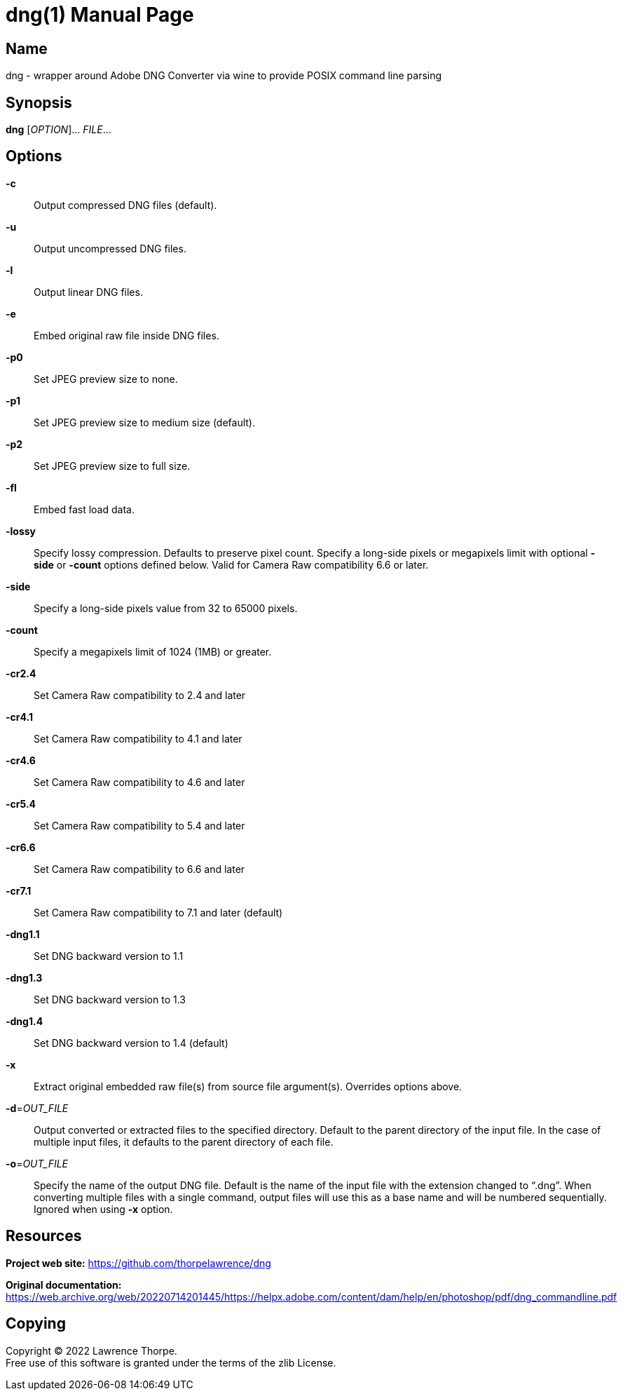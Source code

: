 = dng(1)
Lawrence Thorpe
:doctype: manpage
:manmanual: DNG
:mansource: DNG
:man-linkstyle: pass:[blue R < >]

== Name

dng - wrapper around Adobe DNG Converter via wine to provide POSIX command line parsing

== Synopsis

*dng* [_OPTION_]... _FILE_...

== Options

*-c*::
    Output compressed DNG files (default).

*-u*::
    Output uncompressed DNG files.

*-l*::
    Output linear DNG files.

*-e*::
    Embed original raw file inside DNG files.

*-p0*::
    Set JPEG preview size to none.

*-p1*::
    Set JPEG preview size to medium size (default).

*-p2*::
    Set JPEG preview size to full size.

*-fl*::
    Embed fast load data.

*-lossy*::
    Specify lossy compression. Defaults to preserve pixel count.
    Specify a long-side pixels or megapixels limit with optional *-side* or *-count* options defined below.
    Valid for Camera Raw compatibility 6.6 or later.

*-side*::
    Specify a long-side pixels value from 32 to 65000 pixels.

*-count*::
    Specify a megapixels limit of 1024 (1MB) or greater.

*-cr2.4*::
    Set Camera Raw compatibility to 2.4 and later

*-cr4.1*::
    Set Camera Raw compatibility to 4.1 and later

*-cr4.6*::
    Set Camera Raw compatibility to 4.6 and later

*-cr5.4*::
    Set Camera Raw compatibility to 5.4 and later

*-cr6.6*::
    Set Camera Raw compatibility to 6.6 and later

*-cr7.1*::
    Set Camera Raw compatibility to 7.1 and later (default)

*-dng1.1*::
    Set DNG backward version to 1.1

*-dng1.3*::
    Set DNG backward version to 1.3

*-dng1.4*::
    Set DNG backward version to 1.4 (default)

*-x*::
    Extract original embedded raw file(s) from source file argument(s).
    Overrides options above.

*-d*=_OUT_FILE_::
    Output converted or extracted files to the specified directory.
    Default to the parent directory of the input file.
    In the case of multiple input files, it defaults to the parent directory of each file.

*-o*=_OUT_FILE_::
    Specify the name of the output DNG file.
    Default is the name of the input file with the extension changed to "`.dng`".
    When converting multiple files with a single command, output files will use this as a base name and will be numbered sequentially.
    Ignored when using *-x* option.

== Resources

*Project web site:* https://github.com/thorpelawrence/dng

*Original documentation:* https://web.archive.org/web/20220714201445/https://helpx.adobe.com/content/dam/help/en/photoshop/pdf/dng_commandline.pdf

== Copying

Copyright (C) 2022 {author}. +
Free use of this software is granted under the terms of the zlib License.
